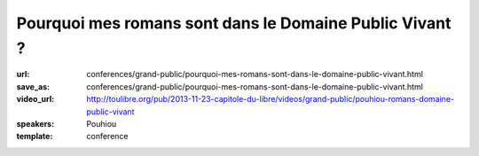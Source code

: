========================================================
Pourquoi mes romans sont dans le Domaine Public Vivant ?
========================================================

:url: conferences/grand-public/pourquoi-mes-romans-sont-dans-le-domaine-public-vivant.html
:save_as: conferences/grand-public/pourquoi-mes-romans-sont-dans-le-domaine-public-vivant.html
:video_url: http://toulibre.org/pub/2013-11-23-capitole-du-libre/videos/grand-public/pouhiou-romans-domaine-public-vivant
:speakers: Pouhiou
:template: conference

.. html::

 <p>Je ne suis pas libriste. Ce sont mes histoires qui, par nature, sont libres. <br>Mon parcours artistique m&#39;a mené à cette conclusion : la place naturelle de mes oeuvres est dans les biens communs, dans le domaine public. <br>Une conclusion traduite en un acte simple : placer tous mes écrits sous la licence CC0... Et si dans tout artiste sommeillait un libriste qui s&#39;ignore ? <br>Retour sur l&#39;expérience d&#39;écriture libre de <a href="http://noenaute.fr/" rel="nofollow">noenaute.fr</a></p>

